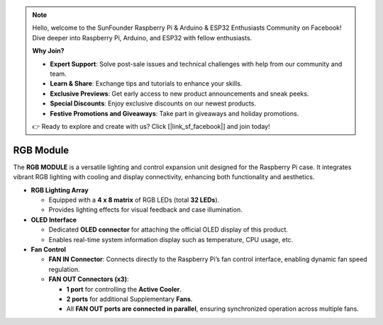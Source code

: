 
.. note::

    Hello, welcome to the SunFounder Raspberry Pi & Arduino & ESP32 Enthusiasts Community on Facebook! Dive deeper into Raspberry Pi, Arduino, and ESP32 with fellow enthusiasts.

    **Why Join?**

    - **Expert Support**: Solve post-sale issues and technical challenges with help from our community and team.
    - **Learn & Share**: Exchange tips and tutorials to enhance your skills.
    - **Exclusive Previews**: Get early access to new product announcements and sneak peeks.
    - **Special Discounts**: Enjoy exclusive discounts on our newest products.
    - **Festive Promotions and Giveaways**: Take part in giveaways and holiday promotions.

    👉 Ready to explore and create with us? Click [|link_sf_facebook|] and join today!


RGB Module
======================


The **RGB MODULE** is a versatile lighting and control expansion unit designed for the Raspberry Pi case.  
It integrates vibrant RGB lighting with cooling and display connectivity, enhancing both functionality and aesthetics.

.. image:: img/rgbmodule.png
   :width: 600px

* **RGB Lighting Array**

  * Equipped with a **4 x 8 matrix** of RGB LEDs (total **32 LEDs**).
  * Provides lighting effects for visual feedback and case illumination.

* **OLED Interface**

  * Dedicated **OLED connector** for attaching the official OLED display of this product.
  * Enables real-time system information display such as temperature, CPU usage, etc.

* **Fan Control**

  * **FAN IN Connector**: Connects directly to the Raspberry Pi’s fan control interface, enabling dynamic fan speed regulation.

  * **FAN OUT Connectors (x3)**:

    * **1 port** for controlling the **Active Cooler**.
    * **2 ports** for additional Supplementary **Fans**.
    * All **FAN OUT ports are connected in parallel**, ensuring synchronized operation across multiple fans.
